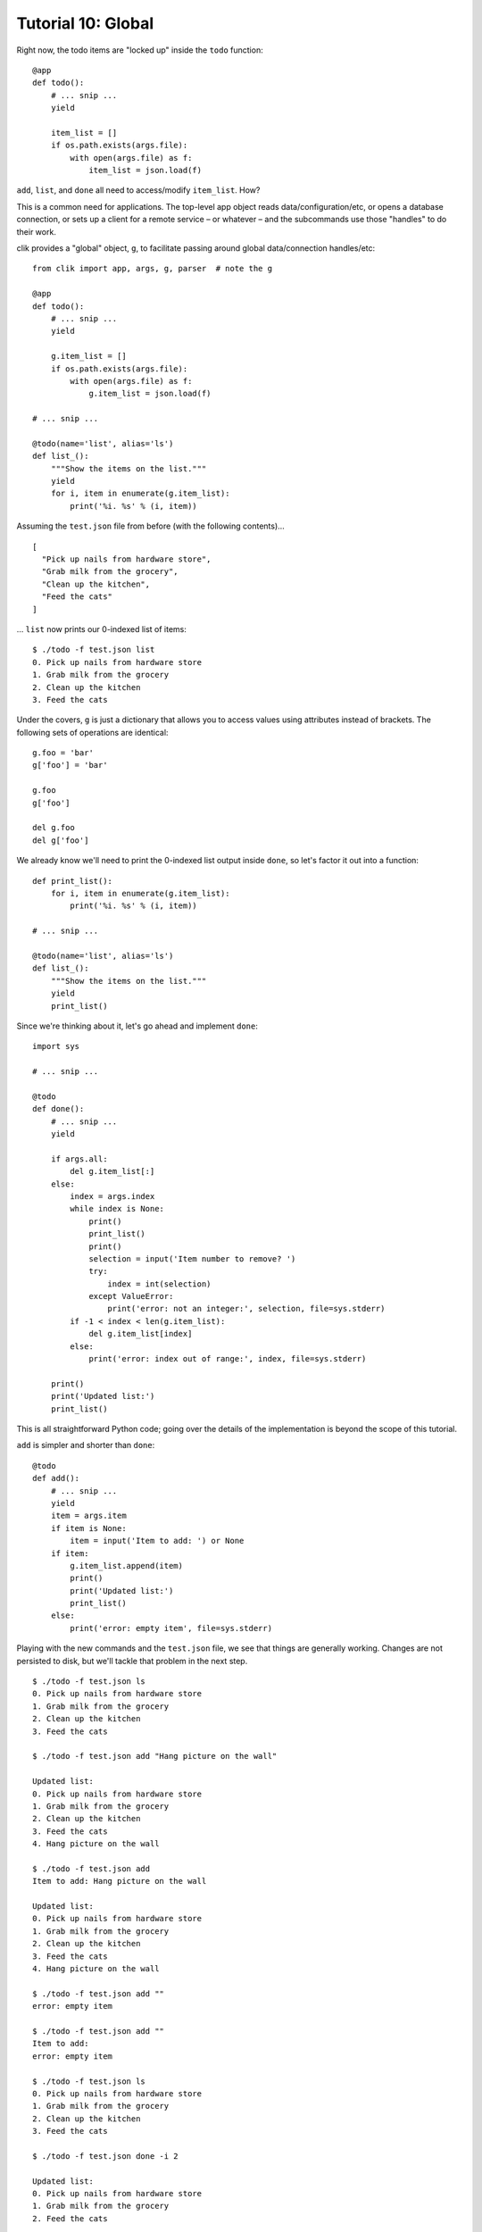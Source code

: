 
.. _tutorial-10-global:

=====================
 Tutorial 10: Global
=====================

.. highlight:: python

Right now, the todo items are "locked up" inside the ``todo``
function::

  @app
  def todo():
      # ... snip ...
      yield

      item_list = []
      if os.path.exists(args.file):
          with open(args.file) as f:
              item_list = json.load(f)

``add``, ``list``, and ``done`` all need to access/modify
``item_list``. How?

This is a common need for applications. The top-level app object
reads data/configuration/etc, or opens a database connection, or
sets up a client for a remote service – or whatever – and the
subcommands use those "handles" to do their work.

clik provides a "global" object, ``g``, to facilitate passing around
global data/connection handles/etc::

  from clik import app, args, g, parser  # note the g

  @app
  def todo():
      # ... snip ...
      yield

      g.item_list = []
      if os.path.exists(args.file):
          with open(args.file) as f:
              g.item_list = json.load(f)

  # ... snip ...

  @todo(name='list', alias='ls')
  def list_():
      """Show the items on the list."""
      yield
      for i, item in enumerate(g.item_list):
          print('%i. %s' % (i, item))

.. highlight:: json

Assuming the ``test.json`` file from before (with the following
contents)…

::

  [
    "Pick up nails from hardware store",
    "Grab milk from the grocery",
    "Clean up the kitchen",
    "Feed the cats"
  ]

.. highlight:: none

… ``list`` now prints our 0-indexed list of items::

  $ ./todo -f test.json list 
  0. Pick up nails from hardware store
  1. Grab milk from the grocery
  2. Clean up the kitchen
  3. Feed the cats

.. highlight:: python

Under the covers, ``g`` is just a dictionary that allows you to access
values using attributes instead of brackets. The following sets of
operations are identical::

  g.foo = 'bar'
  g['foo'] = 'bar'

  g.foo
  g['foo']

  del g.foo
  del g['foo']

We already know we'll need to print the 0-indexed list output inside
``done``, so let's factor it out into a function::

  def print_list():
      for i, item in enumerate(g.item_list):
          print('%i. %s' % (i, item))

  # ... snip ...

  @todo(name='list', alias='ls')
  def list_():
      """Show the items on the list."""
      yield
      print_list()
  
Since we're thinking about it, let's go ahead and implement ``done``::

  import sys

  # ... snip ...

  @todo
  def done():
      # ... snip ...
      yield

      if args.all:
          del g.item_list[:]
      else:
          index = args.index
          while index is None:
              print()
              print_list()
              print()
              selection = input('Item number to remove? ')
              try:
                  index = int(selection)
              except ValueError:
                  print('error: not an integer:', selection, file=sys.stderr)
          if -1 < index < len(g.item_list):
              del g.item_list[index]
          else:
              print('error: index out of range:', index, file=sys.stderr)

      print()
      print('Updated list:')
      print_list()

This is all straightforward Python code; going over the details of the
implementation is beyond the scope of this tutorial.

``add`` is simpler and shorter than ``done``::

  @todo
  def add():
      # ... snip ...
      yield
      item = args.item
      if item is None:
          item = input('Item to add: ') or None
      if item:
          g.item_list.append(item)
          print()
          print('Updated list:')
          print_list()
      else:
          print('error: empty item', file=sys.stderr)

.. highlight:: none

Playing with the new commands and the ``test.json`` file, we see that
things are generally working. Changes are not persisted to disk, but
we'll tackle that problem in the next step.

::

  $ ./todo -f test.json ls                            
  0. Pick up nails from hardware store
  1. Grab milk from the grocery
  2. Clean up the kitchen
  3. Feed the cats

  $ ./todo -f test.json add "Hang picture on the wall"

  Updated list:
  0. Pick up nails from hardware store
  1. Grab milk from the grocery
  2. Clean up the kitchen
  3. Feed the cats
  4. Hang picture on the wall

  $ ./todo -f test.json add                           
  Item to add: Hang picture on the wall

  Updated list:
  0. Pick up nails from hardware store
  1. Grab milk from the grocery
  2. Clean up the kitchen
  3. Feed the cats
  4. Hang picture on the wall

  $ ./todo -f test.json add ""
  error: empty item

  $ ./todo -f test.json add ""                        
  Item to add:
  error: empty item

  $ ./todo -f test.json ls 
  0. Pick up nails from hardware store
  1. Grab milk from the grocery
  2. Clean up the kitchen
  3. Feed the cats

  $ ./todo -f test.json done -i 2

  Updated list:
  0. Pick up nails from hardware store
  1. Grab milk from the grocery
  2. Feed the cats

  $ ./todo -f test.json done -a  

  Updated list:

  $ ./todo -f test.json done   

  0. Pick up nails from hardware store
  1. Grab milk from the grocery
  2. Clean up the kitchen
  3. Feed the cats

  Item number to remove? 3

  Updated list:
  0. Pick up nails from hardware store
  1. Grab milk from the grocery
  2. Clean up the kitchen

  $ ./todo -f test.json done -i 10
  error: index out of range: 10

  Updated list:
  0. Pick up nails from hardware store
  1. Grab milk from the grocery
  2. Clean up the kitchen
  3. Feed the cats

  $ ./todo -f test.json done      

  0. Pick up nails from hardware store
  1. Grab milk from the grocery
  2. Clean up the kitchen
  3. Feed the cats

  Item number to remove? foo
  error: not an integer: foo

  0. Pick up nails from hardware store
  1. Grab milk from the grocery
  2. Clean up the kitchen
  3. Feed the cats

  Item number to remove? 12
  error: index out of range: 12

  Updated list:
  0. Pick up nails from hardware store
  1. Grab milk from the grocery
  2. Clean up the kitchen
  3. Feed the cats

Nice! The application has really started to take shape. Next we'll
save the changes to disk using :ref:`cleanup code in the app function
<tutorial-11-cleanup>`.

.. note::

   ``g`` (along with the magic ``parser`` and ``args`` variables) is
   the other design decision experienced Pythonistas might
   (rightfully) sneer at. Global variables are generally discouraged
   in Python, and ``g`` actively encourages their use (even if veiled
   behind a not-technically-a-global-depending-on-how-you-look-at-it
   proxy object).

   The justification is the same as for ``parser`` / ``args``. This
   "``g`` pattern" is one I've used extensively (in clik and in Flask)
   and, while it may be against the Zen of Python, it's damn useful.
   *Used judiciously*, it can be a real boon to productivity and
   overall code clarity.
